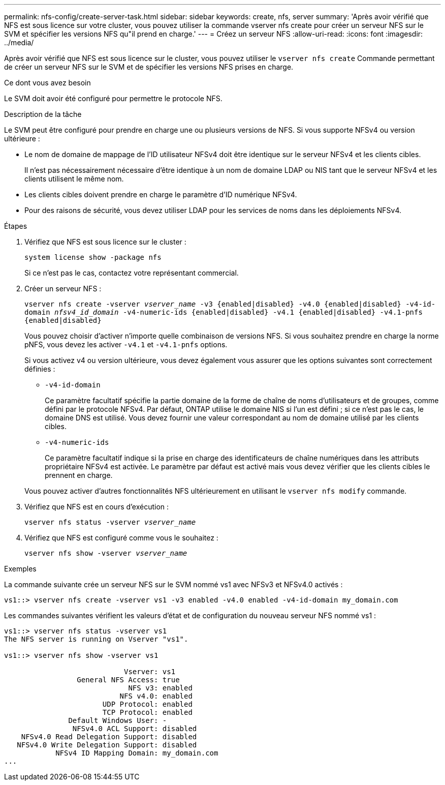 ---
permalink: nfs-config/create-server-task.html 
sidebar: sidebar 
keywords: create, nfs, server 
summary: 'Après avoir vérifié que NFS est sous licence sur votre cluster, vous pouvez utiliser la commande vserver nfs create pour créer un serveur NFS sur le SVM et spécifier les versions NFS qu"il prend en charge.' 
---
= Créez un serveur NFS
:allow-uri-read: 
:icons: font
:imagesdir: ../media/


[role="lead"]
Après avoir vérifié que NFS est sous licence sur le cluster, vous pouvez utiliser le `vserver nfs create` Commande permettant de créer un serveur NFS sur le SVM et de spécifier les versions NFS prises en charge.

.Ce dont vous avez besoin
Le SVM doit avoir été configuré pour permettre le protocole NFS.

.Description de la tâche
Le SVM peut être configuré pour prendre en charge une ou plusieurs versions de NFS. Si vous supporte NFSv4 ou version ultérieure :

* Le nom de domaine de mappage de l'ID utilisateur NFSv4 doit être identique sur le serveur NFSv4 et les clients cibles.
+
Il n'est pas nécessairement nécessaire d'être identique à un nom de domaine LDAP ou NIS tant que le serveur NFSv4 et les clients utilisent le même nom.

* Les clients cibles doivent prendre en charge le paramètre d'ID numérique NFSv4.
* Pour des raisons de sécurité, vous devez utiliser LDAP pour les services de noms dans les déploiements NFSv4.


.Étapes
. Vérifiez que NFS est sous licence sur le cluster :
+
`system license show -package nfs`

+
Si ce n'est pas le cas, contactez votre représentant commercial.

. Créer un serveur NFS :
+
`vserver nfs create -vserver _vserver_name_ -v3 {enabled|disabled} -v4.0 {enabled|disabled} -v4-id-domain _nfsv4_id_domain_ -v4-numeric-ids {enabled|disabled} -v4.1 {enabled|disabled} -v4.1-pnfs {enabled|disabled}`

+
Vous pouvez choisir d'activer n'importe quelle combinaison de versions NFS. Si vous souhaitez prendre en charge la norme pNFS, vous devez les activer `-v4.1` et `-v4.1-pnfs` options.

+
Si vous activez v4 ou version ultérieure, vous devez également vous assurer que les options suivantes sont correctement définies :

+
** `-v4-id-domain`
+
Ce paramètre facultatif spécifie la partie domaine de la forme de chaîne de noms d'utilisateurs et de groupes, comme défini par le protocole NFSv4. Par défaut, ONTAP utilise le domaine NIS si l'un est défini ; si ce n'est pas le cas, le domaine DNS est utilisé. Vous devez fournir une valeur correspondant au nom de domaine utilisé par les clients cibles.

** `-v4-numeric-ids`
+
Ce paramètre facultatif indique si la prise en charge des identificateurs de chaîne numériques dans les attributs propriétaire NFSv4 est activée. Le paramètre par défaut est activé mais vous devez vérifier que les clients cibles le prennent en charge.



+
Vous pouvez activer d'autres fonctionnalités NFS ultérieurement en utilisant le `vserver nfs modify` commande.

. Vérifiez que NFS est en cours d'exécution :
+
`vserver nfs status -vserver _vserver_name_`

. Vérifiez que NFS est configuré comme vous le souhaitez :
+
`vserver nfs show -vserver _vserver_name_`



.Exemples
La commande suivante crée un serveur NFS sur le SVM nommé vs1 avec NFSv3 et NFSv4.0 activés :

[listing]
----
vs1::> vserver nfs create -vserver vs1 -v3 enabled -v4.0 enabled -v4-id-domain my_domain.com
----
Les commandes suivantes vérifient les valeurs d'état et de configuration du nouveau serveur NFS nommé vs1 :

[listing]
----
vs1::> vserver nfs status -vserver vs1
The NFS server is running on Vserver "vs1".

vs1::> vserver nfs show -vserver vs1

                            Vserver: vs1
                 General NFS Access: true
                             NFS v3: enabled
                           NFS v4.0: enabled
                       UDP Protocol: enabled
                       TCP Protocol: enabled
               Default Windows User: -
                NFSv4.0 ACL Support: disabled
    NFSv4.0 Read Delegation Support: disabled
   NFSv4.0 Write Delegation Support: disabled
            NFSv4 ID Mapping Domain: my_domain.com
...
----